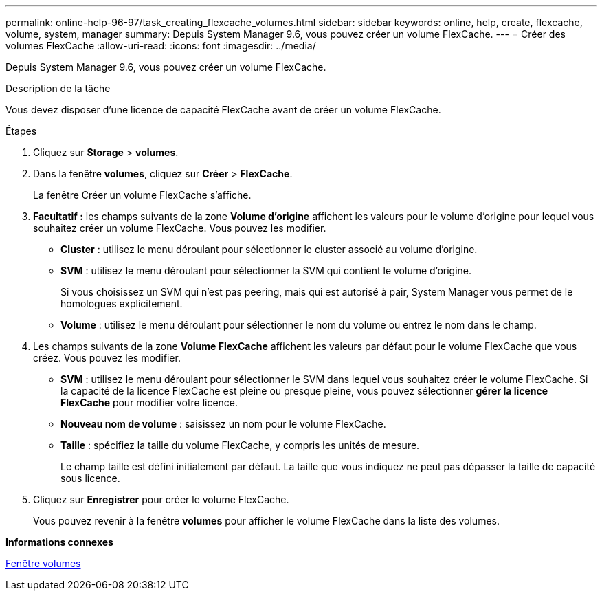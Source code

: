---
permalink: online-help-96-97/task_creating_flexcache_volumes.html 
sidebar: sidebar 
keywords: online, help, create, flexcache, volume, system, manager 
summary: Depuis System Manager 9.6, vous pouvez créer un volume FlexCache. 
---
= Créer des volumes FlexCache
:allow-uri-read: 
:icons: font
:imagesdir: ../media/


[role="lead"]
Depuis System Manager 9.6, vous pouvez créer un volume FlexCache.

.Description de la tâche
Vous devez disposer d'une licence de capacité FlexCache avant de créer un volume FlexCache.

.Étapes
. Cliquez sur *Storage* > *volumes*.
. Dans la fenêtre *volumes*, cliquez sur *Créer* > *FlexCache*.
+
La fenêtre Créer un volume FlexCache s'affiche.

. *Facultatif :* les champs suivants de la zone *Volume d'origine* affichent les valeurs pour le volume d'origine pour lequel vous souhaitez créer un volume FlexCache. Vous pouvez les modifier.
+
** *Cluster* : utilisez le menu déroulant pour sélectionner le cluster associé au volume d'origine.
** *SVM* : utilisez le menu déroulant pour sélectionner la SVM qui contient le volume d'origine.
+
Si vous choisissez un SVM qui n'est pas peering, mais qui est autorisé à pair, System Manager vous permet de le homologues explicitement.

** *Volume* : utilisez le menu déroulant pour sélectionner le nom du volume ou entrez le nom dans le champ.


. Les champs suivants de la zone *Volume FlexCache* affichent les valeurs par défaut pour le volume FlexCache que vous créez. Vous pouvez les modifier.
+
** *SVM* : utilisez le menu déroulant pour sélectionner le SVM dans lequel vous souhaitez créer le volume FlexCache. Si la capacité de la licence FlexCache est pleine ou presque pleine, vous pouvez sélectionner *gérer la licence FlexCache* pour modifier votre licence.
** *Nouveau nom de volume* : saisissez un nom pour le volume FlexCache.
** *Taille* : spécifiez la taille du volume FlexCache, y compris les unités de mesure.
+
Le champ taille est défini initialement par défaut. La taille que vous indiquez ne peut pas dépasser la taille de capacité sous licence.



. Cliquez sur *Enregistrer* pour créer le volume FlexCache.
+
Vous pouvez revenir à la fenêtre *volumes* pour afficher le volume FlexCache dans la liste des volumes.



*Informations connexes*

xref:reference_volumes_window.adoc[Fenêtre volumes]
